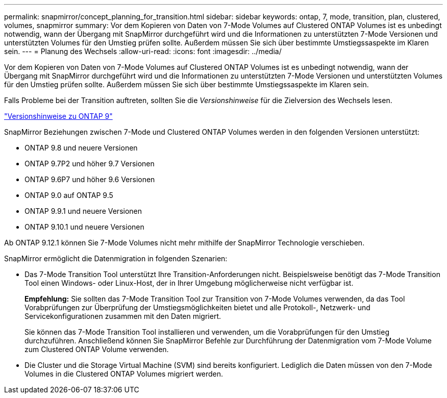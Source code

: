 ---
permalink: snapmirror/concept_planning_for_transition.html 
sidebar: sidebar 
keywords: ontap, 7, mode, transition, plan, clustered, volumes, snapmirror 
summary: Vor dem Kopieren von Daten von 7-Mode Volumes auf Clustered ONTAP Volumes ist es unbedingt notwendig, wann der Übergang mit SnapMirror durchgeführt wird und die Informationen zu unterstützten 7-Mode Versionen und unterstützten Volumes für den Umstieg prüfen sollte. Außerdem müssen Sie sich über bestimmte Umstiegssaspekte im Klaren sein. 
---
= Planung des Wechsels
:allow-uri-read: 
:icons: font
:imagesdir: ../media/


[role="lead"]
Vor dem Kopieren von Daten von 7-Mode Volumes auf Clustered ONTAP Volumes ist es unbedingt notwendig, wann der Übergang mit SnapMirror durchgeführt wird und die Informationen zu unterstützten 7-Mode Versionen und unterstützten Volumes für den Umstieg prüfen sollte. Außerdem müssen Sie sich über bestimmte Umstiegssaspekte im Klaren sein.

Falls Probleme bei der Transition auftreten, sollten Sie die _Versionshinweise_ für die Zielversion des Wechsels lesen.

https://library.netapp.com/ecm/ecm_get_file/ECMLP2492508["Versionshinweise zu ONTAP 9"]

SnapMirror Beziehungen zwischen 7-Mode und Clustered ONTAP Volumes werden in den folgenden Versionen unterstützt:

* ONTAP 9.8 und neuere Versionen
* ONTAP 9.7P2 und höher 9.7 Versionen
* ONTAP 9.6P7 und höher 9.6 Versionen
* ONTAP 9.0 auf ONTAP 9.5
* ONTAP 9.9.1 und neuere Versionen
* ONTAP 9.10.1 und neuere Versionen


Ab ONTAP 9.12.1 können Sie 7-Mode Volumes nicht mehr mithilfe der SnapMirror Technologie verschieben.

SnapMirror ermöglicht die Datenmigration in folgenden Szenarien:

* Das 7-Mode Transition Tool unterstützt Ihre Transition-Anforderungen nicht. Beispielsweise benötigt das 7-Mode Transition Tool einen Windows- oder Linux-Host, der in Ihrer Umgebung möglicherweise nicht verfügbar ist.
+
*Empfehlung:* Sie sollten das 7-Mode Transition Tool zur Transition von 7-Mode Volumes verwenden, da das Tool Vorabprüfungen zur Überprüfung der Umstiegsmöglichkeiten bietet und alle Protokoll-, Netzwerk- und Servicekonfigurationen zusammen mit den Daten migriert.

+
Sie können das 7-Mode Transition Tool installieren und verwenden, um die Vorabprüfungen für den Umstieg durchzuführen. Anschließend können Sie SnapMirror Befehle zur Durchführung der Datenmigration vom 7-Mode Volume zum Clustered ONTAP Volume verwenden.

* Die Cluster und die Storage Virtual Machine (SVM) sind bereits konfiguriert. Lediglich die Daten müssen von den 7-Mode Volumes in die Clustered ONTAP Volumes migriert werden.

